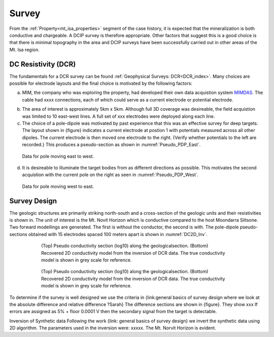 .. _mt_isa_survey:

Survey
======

From the :ref:`Property<mt_isa_properties>` segment of the case history, it is expected that the mineralization is both conductive and chargeable. A DCIP survey is therefore appropriate. Other factors that suggest this is a good choice is that there is minimal topography in the area and DCIP surveys have been successfully carried out in other areas of the Mt. Isa region. 

DC Resistivity (DCR)
-------------------- 
The fundamentals for a DCR survey can be found :ref:`Geophysical Surveys: DCR<DCR_index>`. Many choices are possible for electrode layouts and the final choice is motivated by the following factors:


(a) MIM, the company who was exploring the property, had developed their own data acquistion system `MIMDAS`_.  The cable had xxxx connections, each of which could serve as a current electrode or potential electrode. 

.. _MIMDAS: http://www.smedg.org.au/Sym01NS.htm

(b) The area of interest is approximately 5km x 5km. Although full 3D coverage was desireable, the field acquistion was limited to 10 east-west lines. A full set of xxx electrodes were deployed along each line.

(c) The choice of a pole-dipole was motivated by past experience that this was an effective survey for deep targets. The layout shown in {figure} indicates a current electrode at postion 1 with potentials measured across all other dipoles. The current electrode is then moved one electrode to the right. {Verify whether potentials to the left are recorded.} This produces a pseudo-section as shown in :numref:`Pseudo_PDP_East`.

.. figure:: ./images/Pseudo_PDP_East.gif
	:name: Pseudo_PDP_East

  	Data for pole moving east to west.
  

(d) It is desireable to illuminate the target bodies from as different directions as possible. This motivates the second acquistion with the current pole on the right as seen in :numref:`Pseudo_PDP_West`. 

.. figure:: ./images/Pseudo_PDP_West.gif
	:name: Pseudo_PDP_West

  	Data for pole moving west to east.

Survey Design
-------------
The geologic structures are primarily striking north-south and a cross-section of the geologic units and their resistivities is shown in. The unit of interest is the Mt. Novit Horizon which is conductive compared to the host Moondarra Siltsone. Two forward modellings are generated. The first is without the conductor, the second is with.  The pole-dipole pseudo-sections obtained with 15 electrodes spaced 100 meters apart is shown in :numref:`DC2D_Inv`. 

.. figure:: ./images/MtIsa_DCIP2D_Inv.png
	:scale: 75%
	:align: center
	:figwidth: 75%
	:name: DC2D_Inv

  	(Top) Pseudo conductivity section (log10) along the geologicalsection. (Bottom) Recovered 2D conductivity model from the inversion of DCR data. The true conductivity model is shown in grey scale for reference.


.. figure:: ./images/MtIsa_DCIP2D_Inv_NoTarget.png
	:scale: 75%
	:align: center
	:figwidth: 75%
	:name: DC2D_Inv_NoTarget

  	(Top) Pseudo conductivity section (log10) along the geologicalsection. (Bottom) Recovered 2D conductivity model from the inversion of DCR data. The true conductivity model is shown in grey scale for reference.


To determine if the survey is well designed we use the criteria in {link:general  basics of survey design where we look at the absolute difference and relative difference  ?Sarah} The difference sections are shown in {figure}. They show xxx
If errors are assigned as 5% + floor 0.0001 V then the secondary signal from the target is detectable.


Inversion of Synthetic data
Following the work {link: general basics of survey design} we invert the synthetic data using 2D algorithm.  The parameters used in the inversion were:  xxxxx. The Mt. Norvit Horizon is evident.


